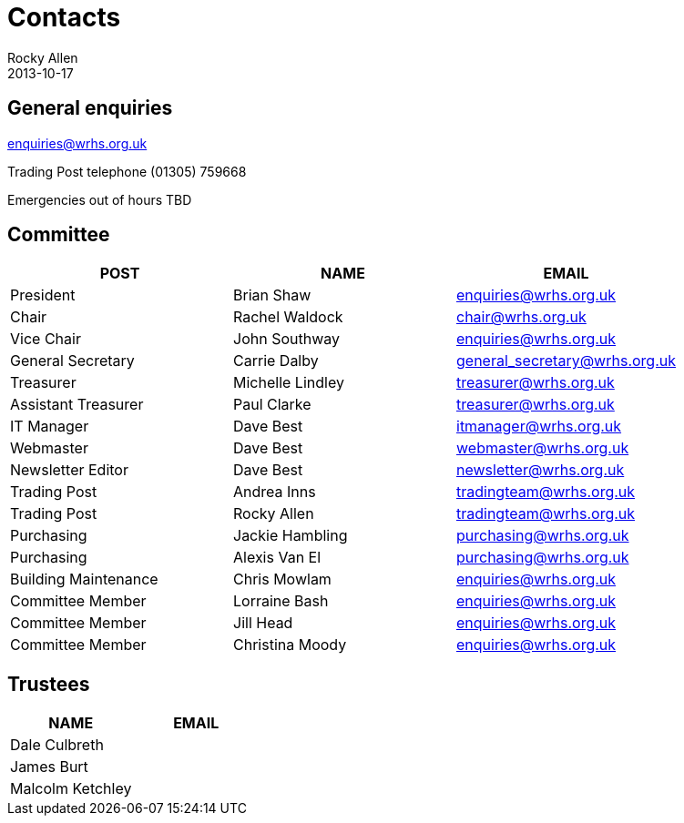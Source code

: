 :stylesheet: plain.css
= Contacts
Rocky Allen
2013-10-17
:jbake-type: page
:jbake-status: published

== General enquiries

mailto:enquiries@wrhs.org.uk[]

Trading Post telephone (01305) 759668

Emergencies out of hours TBD

== Committee

|===
|POST |NAME |EMAIL

|President 	
|Brian Shaw 	
|enquiries@wrhs.org.uk

|Chair 	
|Rachel Waldock 	
|chair@wrhs.org.uk

|Vice Chair 	
|John Southway 	
|enquiries@wrhs.org.uk

|General Secretary 	
|Carrie Dalby 	
|general_secretary@wrhs.org.uk

|Treasurer 	
|Michelle Lindley 	
|treasurer@wrhs.org.uk

|Assistant Treasurer 	
|Paul Clarke 	
|treasurer@wrhs.org.uk

|IT Manager 	
|Dave Best 	
|itmanager@wrhs.org.uk

|Webmaster 	
|Dave Best 	
|webmaster@wrhs.org.uk

|Newsletter Editor 	
|Dave Best 	
|newsletter@wrhs.org.uk

|Trading Post 	
|Andrea Inns 	
|tradingteam@wrhs.org.uk

|Trading Post 	
|Rocky Allen 	
|tradingteam@wrhs.org.uk

|Purchasing 	
|Jackie Hambling 	
|purchasing@wrhs.org.uk

|Purchasing 	
|Alexis Van El 	
|purchasing@wrhs.org.uk

|Building Maintenance 	
|Chris Mowlam 	
|enquiries@wrhs.org.uk

|Committee Member 	
|Lorraine Bash 	
|enquiries@wrhs.org.uk

|Committee Member
|Jill Head 	
|enquiries@wrhs.org.uk

|Committee Member 	
|Christina Moody 	
|enquiries@wrhs.org.uk

|===

== Trustees

|===
|NAME |EMAIL

|Dale Culbreth
|

|James Burt
|

|Malcolm Ketchley
|

|===
